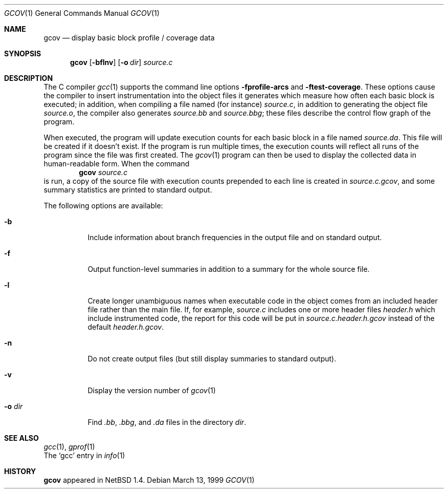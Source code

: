 .\"	$NetBSD: gcov.1,v 1.2 1999/03/18 05:56:52 cgd Exp $
.\"
.\" Copyright (c) 1999 The NetBSD Foundation, Inc.
.\" All rights reserved.
.\"
.\" Redistribution and use in source and binary forms, with or without
.\" modification, are permitted provided that the following conditions
.\" are met:
.\" 1. Redistributions of source code must retain the above copyright
.\"    notice, this list of conditions and the following disclaimer.
.\" 2. Redistributions in binary form must reproduce the above copyright
.\"    notice, this list of conditions and the following disclaimer in the
.\"    documentation and/or other materials provided with the distribution.
.\" 3. All advertising materials mentioning features or use of this software
.\"    must display the following acknowledgement:
.\"	This product includes software developed by the NetBSD
.\"	Foundation, Inc. and its contributors.
.\" 4. Neither the name of The NetBSD Foundation nor the names of its
.\"    contributors may be used to endorse or promote products derived
.\"    from this software without specific prior written permission.
.\"
.\" THIS SOFTWARE IS PROVIDED BY THE NETBSD FOUNDATION, INC. AND CONTRIBUTORS
.\" ``AS IS'' AND ANY EXPRESS OR IMPLIED WARRANTIES, INCLUDING, BUT NOT LIMITED
.\" TO, THE IMPLIED WARRANTIES OF MERCHANTABILITY AND FITNESS FOR A PARTICULAR
.\" PURPOSE ARE DISCLAIMED.  IN NO EVENT SHALL THE FOUNDATION OR CONTRIBUTORS
.\" BE LIABLE FOR ANY DIRECT, INDIRECT, INCIDENTAL, SPECIAL, EXEMPLARY, OR
.\" CONSEQUENTIAL DAMAGES (INCLUDING, BUT NOT LIMITED TO, PROCUREMENT OF
.\" SUBSTITUTE GOODS OR SERVICES; LOSS OF USE, DATA, OR PROFITS; OR BUSINESS
.\" INTERRUPTION) HOWEVER CAUSED AND ON ANY THEORY OF LIABILITY, WHETHER IN
.\" CONTRACT, STRICT LIABILITY, OR TORT (INCLUDING NEGLIGENCE OR OTHERWISE)
.\" ARISING IN ANY WAY OUT OF THE USE OF THIS SOFTWARE, EVEN IF ADVISED OF THE
.\" POSSIBILITY OF SUCH DAMAGE.
.\"
.Dd March 13, 1999
.Dt GCOV 1
.Os
.Sh NAME
.Nm gcov
.Nd display basic block profile / coverage data
.Sh SYNOPSIS
.Nm
.Op Fl bflnv
.Op Fl o Ar dir
.Ar source.c
.Sh DESCRIPTION
The C compiler 
.Xr gcc 1
supports the command line options
.Fl fprofile-arcs
and
.Fl ftest-coverage .
These options cause the compiler to insert instrumentation into the
object files it generates which measure how often each basic block is
executed; in addition, when compiling a file named (for instance)
.Pa source.c ,
in addition to generating the object file
.Pa source.o ,
the compiler also generates
.Pa source.bb
and
.Pa source.bbg ;
these files describe the control flow graph of the program.
.Pp
When executed, the program will update execution counts for each
basic block in a file 
named 
.Pa source.da .
This file will be created if it doesn't exist.  If the program is run
multiple times, the execution counts will reflect all runs of the
program since the file was first created.
The 
.Xr gcov 1
program can then be used to display the collected data in
human-readable form.  When the command
.Dl gcov Pa source.c
is run, a copy of the source file with execution counts prepended to each line is
created in 
.Pa source.c.gcov ,
and some summary statistics are printed to standard output.
.Pp
The following options are available:
.Bl -tag -width -o-dir
.It Fl b
Include information about branch frequencies in the output file and
on standard output.
.It Fl f
Output function-level summaries in addition to a summary for the whole
source file.
.It Fl l
Create longer unambiguous names when executable code in the object
comes from an included header file rather than the main file.
If, for example,
.Pa source.c
includes one or more header files 
.Pa header.h 
which include instrumented code, the report for this code will be put
in 
.Pa source.c.header.h.gcov 
instead of the default 
.Pa header.h.gcov .
.It Fl n
Do not create output files (but still display summaries to standard
output).
.It Fl v
Display the version number of
.Xr gcov 1
.It Fl o Ar dir
Find 
.Pa .bb ,
.Pa .bbg ,
and 
.Pa .da
files in the directory
.Pa dir .
.El
.Sh SEE ALSO
.Xr gcc 1 ,
.Xr gprof 1 
.br
The 
.Sq gcc
entry in
.Xr info 1
.Sh HISTORY
.Nm
appeared in
.Nx 1.4 .
